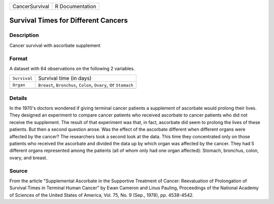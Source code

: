 +----------------+-----------------+
| CancerSurvival | R Documentation |
+----------------+-----------------+

Survival Times for Different Cancers
------------------------------------

Description
~~~~~~~~~~~

Cancer survival with ascorbate supplement

Format
~~~~~~

A dataset with 64 observations on the following 2 variables.

+-----------------------------------+-----------------------------------+
| ``Survival``                      | Survival time (in days)           |
+-----------------------------------+-----------------------------------+
| ``Organ``                         | ``Breast``, ``Bronchus``,         |
|                                   | ``Colon``, ``Ovary``, or          |
|                                   | ``Stomach``                       |
+-----------------------------------+-----------------------------------+
|                                   |                                   |
+-----------------------------------+-----------------------------------+

Details
~~~~~~~

In the 1970's doctors wondered if giving terminal cancer patients a
supplement of ascorbate would prolong their lives. They designed an
experiment to compare cancer patients who received ascorbate to cancer
patients who did not receive the supplement. The result of that
experiment was that, in fact, ascorbate did seem to prolong the lives of
these patients. But then a second question arose. Was the effect of the
ascorbate different when different organs were affected by the cancer?
The researchers took a second look at the data. This time they
concentrated only on those patients who received the ascorbate and
divided the data up by which organ was affected by the cancer. They had
5 different organs represented among the patients (all of whom only had
one organ affected): Stomach, bronchus, colon, ovary, and breast.

Source
~~~~~~

From the article "Supplemental Ascorbate in the Supportive Treatment of
Cancer: Reevaluation of Prolongation of Survival Times in Terminal Human
Cancer" by Ewan Cameron and Linus Pauling, Proceedings of the National
Academy of Sciences of the United States of America, Vol. 75, No. 9
(Sep., 1978), pp. 4538-4542.
